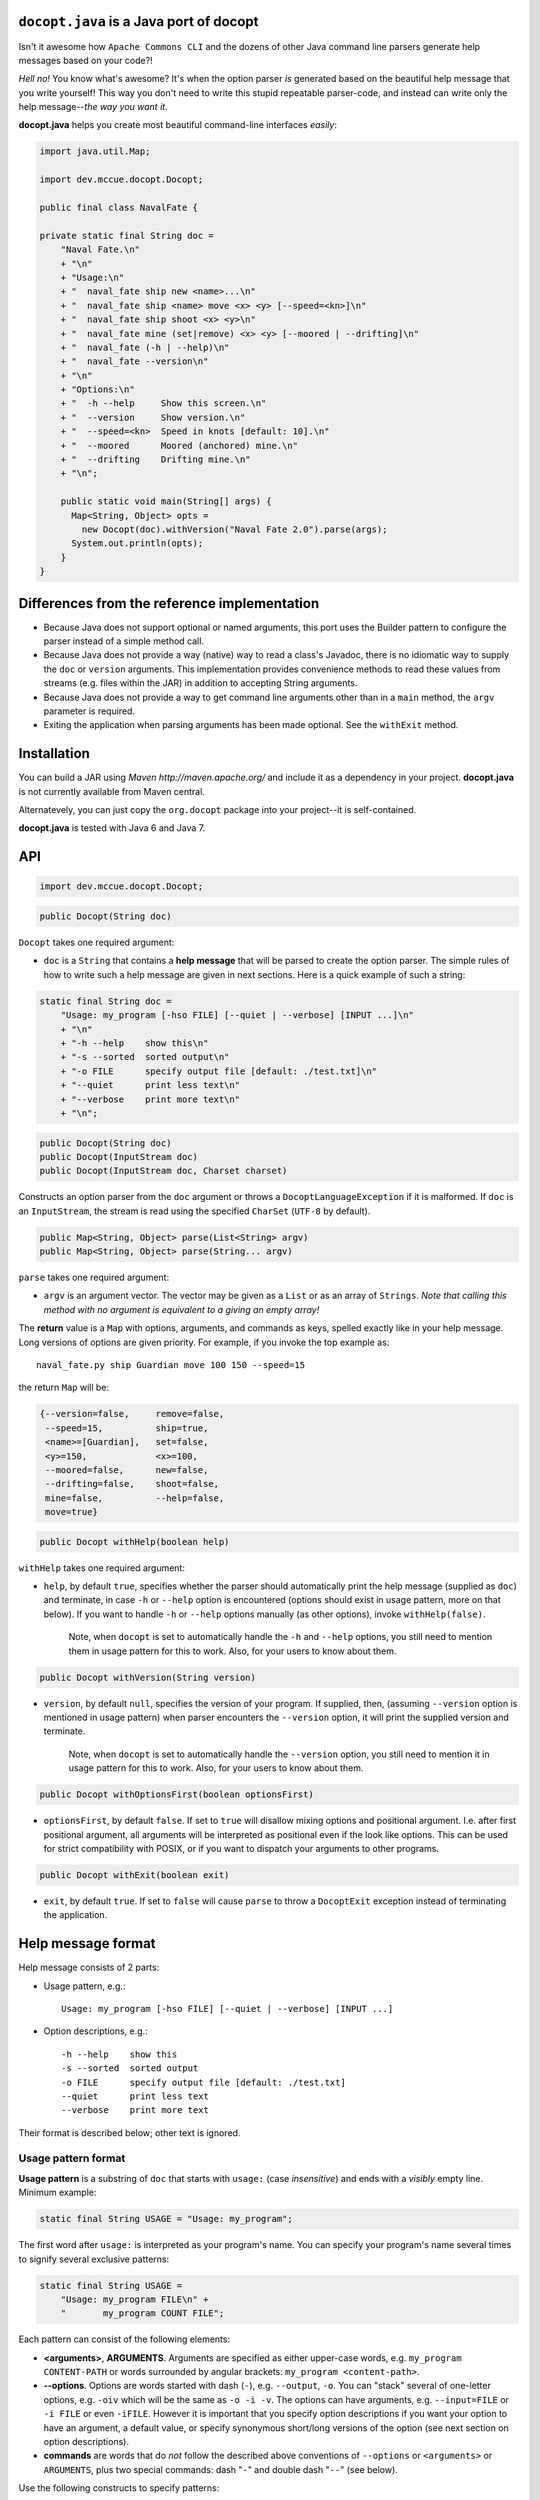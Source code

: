 ``docopt.java`` is a Java port of docopt
======================================================================

Isn't it awesome how ``Apache Commons CLI`` and the dozens of other Java command
line parsers generate help messages based on your code?!

*Hell no!*  You know what's awesome?  It's when the option parser *is*
generated based on the beautiful help message that you write yourself!
This way you don't need to write this stupid repeatable parser-code,
and instead can write only the help message--*the way you want it*.

**docopt.java** helps you create most beautiful command-line interfaces
*easily*:

.. code:: java

  import java.util.Map;
      
  import dev.mccue.docopt.Docopt;
      
  public final class NavalFate {
      
  private static final String doc =
      "Naval Fate.\n"
      + "\n"
      + "Usage:\n"
      + "  naval_fate ship new <name>...\n"
      + "  naval_fate ship <name> move <x> <y> [--speed=<kn>]\n"
      + "  naval_fate ship shoot <x> <y>\n"
      + "  naval_fate mine (set|remove) <x> <y> [--moored | --drifting]\n"
      + "  naval_fate (-h | --help)\n"
      + "  naval_fate --version\n"
      + "\n"
      + "Options:\n"
      + "  -h --help     Show this screen.\n"
      + "  --version     Show version.\n"
      + "  --speed=<kn>  Speed in knots [default: 10].\n"
      + "  --moored      Moored (anchored) mine.\n"
      + "  --drifting    Drifting mine.\n"
      + "\n";
  
      public static void main(String[] args) {
        Map<String, Object> opts =
          new Docopt(doc).withVersion("Naval Fate 2.0").parse(args);
        System.out.println(opts);
      }
  }

Differences from the reference implementation
======================================================================

- Because Java does not support optional or named arguments, this port uses the
  Builder pattern to configure the parser instead of a simple method call.

- Because Java does not provide a way (native) way to read a class's Javadoc,
  there is no idiomatic way to supply the ``doc`` or ``version`` arguments.
  This implementation provides convenience methods to read these values from
  streams (e.g. files within the JAR) in addition to accepting String arguments.

- Because Java does not provide a way to get command line arguments other than
  in a ``main`` method, the ``argv`` parameter is required.
  
- Exiting the application when parsing arguments has been made optional. See the
  ``withExit`` method.  

Installation
======================================================================

You can build a JAR using `Maven http://maven.apache.org/` and include it as a
dependency in your project. **docopt.java** is not currently available from Maven
central.

Alternatevely, you can just copy the ``org.docopt`` package into your project--it
is self-contained.

**docopt.java** is tested with Java 6 and Java 7.

API
======================================================================

.. code:: java

  import dev.mccue.docopt.Docopt;
  
.. code:: java

  public Docopt(String doc)

``Docopt`` takes one required argument:

- ``doc`` is a ``String`` that contains a **help message** that will be parsed to
  create the option parser.  The simple rules of how to write such a
  help message are given in next sections.  Here is a quick example of
  such a string:

.. code:: java

  static final String doc =
      "Usage: my_program [-hso FILE] [--quiet | --verbose] [INPUT ...]\n"
      + "\n"
      + "-h --help    show this\n"
      + "-s --sorted  sorted output\n"
      + "-o FILE      specify output file [default: ./test.txt]\n"
      + "--quiet      print less text\n"
      + "--verbose    print more text\n"
      + "\n";

.. code:: java

  public Docopt(String doc)
  public Docopt(InputStream doc)
  public Docopt(InputStream doc, Charset charset)

Constructs an option parser from the ``doc`` argument or throws a
``DocoptLanguageException`` if it is malformed. If ``doc`` is an ``InputStream``,
the stream is read using the specified ``CharSet`` (``UTF-8`` by default).

.. code:: java

  public Map<String, Object> parse(List<String> argv)
  public Map<String, Object> parse(String... argv)
  
``parse`` takes one required argument:

- ``argv`` is an argument vector. The vector may be given as a ``List`` or as an
  array of ``Strings``. *Note that calling this method with no argument is
  equivalent to a giving an empty array!*

The **return** value is a ``Map`` with options, arguments, and commands as keys,
spelled exactly like in your help message. Long versions of options are given
priority. For example, if you invoke the top example as::

  naval_fate.py ship Guardian move 100 150 --speed=15

the return ``Map`` will be:

.. code:: java

  {--version=false,     remove=false,
   --speed=15,          ship=true,
   <name>=[Guardian],   set=false,
   <y>=150,             <x>=100,
   --moored=false,      new=false,
   --drifting=false,    shoot=false,
   mine=false,          --help=false,
   move=true}

.. code:: java

  public Docopt withHelp(boolean help)

``withHelp`` takes one required argument:

- ``help``, by default ``true``, specifies whether the parser should
  automatically print the help message (supplied as ``doc``) and
  terminate, in case ``-h`` or ``--help`` option is encountered
  (options should exist in usage pattern, more on that below). If you
  want to handle ``-h`` or ``--help`` options manually (as other
  options), invoke ``withHelp(false)``.

    Note, when ``docopt`` is set to automatically handle the ``-h`` and
    ``--help`` options, you still need to mention them in usage pattern for this
    to work. Also, for your users to know about them.

.. code:: java

  public Docopt withVersion(String version)

- ``version``, by default ``null``, specifies the version of your program. If
  supplied, then, (assuming ``--version`` option is mentioned in usage pattern)
  when parser encounters the ``--version`` option, it will print the supplied
  version and terminate.

    Note, when ``docopt`` is set to automatically handle the ``--version``
    option, you still need to mention it in usage pattern for this to work.
    Also, for your users to know about them.

.. code:: java

  public Docopt withOptionsFirst(boolean optionsFirst)

- ``optionsFirst``, by default ``false``.  If set to ``true`` will
  disallow mixing options and positional argument. I.e. after first
  positional argument, all arguments will be interpreted as positional
  even if the look like options. This can be used for strict
  compatibility with POSIX, or if you want to dispatch your arguments
  to other programs.

.. code:: java

  public Docopt withExit(boolean exit)

- ``exit``, by default ``true``. If set to ``false`` will cause ``parse`` to
  throw a ``DocoptExit`` exception instead of terminating the application.

Help message format
======================================================================

Help message consists of 2 parts:

- Usage pattern, e.g.::

    Usage: my_program [-hso FILE] [--quiet | --verbose] [INPUT ...]

- Option descriptions, e.g.::

    -h --help    show this
    -s --sorted  sorted output
    -o FILE      specify output file [default: ./test.txt]
    --quiet      print less text
    --verbose    print more text

Their format is described below; other text is ignored.

Usage pattern format
----------------------------------------------------------------------

**Usage pattern** is a substring of ``doc`` that starts with
``usage:`` (case *insensitive*) and ends with a *visibly* empty line.
Minimum example:

.. code:: java

    static final String USAGE = "Usage: my_program";

The first word after ``usage:`` is interpreted as your program's name.
You can specify your program's name several times to signify several
exclusive patterns:

.. code:: java

  static final String USAGE = 
      "Usage: my_program FILE\n" +
      "       my_program COUNT FILE";

Each pattern can consist of the following elements:

- **<arguments>**, **ARGUMENTS**. Arguments are specified as either
  upper-case words, e.g. ``my_program CONTENT-PATH`` or words
  surrounded by angular brackets: ``my_program <content-path>``.

- **--options**.  Options are words started with dash (``-``), e.g.
  ``--output``, ``-o``.  You can "stack" several of one-letter
  options, e.g. ``-oiv`` which will be the same as ``-o -i -v``. The
  options can have arguments, e.g.  ``--input=FILE`` or ``-i FILE`` or
  even ``-iFILE``. However it is important that you specify option
  descriptions if you want your option to have an argument, a default
  value, or specify synonymous short/long versions of the option (see
  next section on option descriptions).

- **commands** are words that do *not* follow the described above
  conventions of ``--options`` or ``<arguments>`` or ``ARGUMENTS``,
  plus two special commands: dash "``-``" and double dash "``--``"
  (see below).

Use the following constructs to specify patterns:

- **[ ]** (brackets) **optional** elements.  e.g.: ``my_program
  [-hvqo FILE]``

- **( )** (parens) **required** elements.  All elements that are *not*
  put in **[ ]** are also required, e.g.: ``my_program
  --path=<path> <file>...`` is the same as ``my_program
  (--path=<path> <file>...)``.  (Note, "required options" might be not
  a good idea for your users).

- **|** (pipe) **mutually exclusive** elements. Group them using **(
  )** if one of the mutually exclusive elements is required:
  ``my_program (--clockwise | --counter-clockwise) TIME``. Group
  them using **[ ]** if none of the mutually-exclusive elements are
  required: ``my_program [--left | --right]``.

- **...** (ellipsis) **one or more** elements. To specify that
  arbitrary number of repeating elements could be accepted, use
  ellipsis (``...``), e.g.  ``my_program FILE ...`` means one or
  more ``FILE``-s are accepted.  If you want to accept zero or more
  elements, use brackets, e.g.: ``my_program [FILE ...]``. Ellipsis
  works as a unary operator on the expression to the left.

- **[options]** (case sensitive) shortcut for any options.  You can
  use it if you want to specify that the usage pattern could be
  provided with any options defined below in the option-descriptions
  and do not want to enumerate them all in usage-pattern.

- "``[--]``". Double dash "``--``" is used by convention to separate
  positional arguments that can be mistaken for options. In order to
  support this convention add "``[--]``" to your usage patterns.

- "``[-]``". Single dash "``-``" is used by convention to signify that
  ``stdin`` is used instead of a file. To support this add "``[-]``"
  to your usage patterns. "``-``" acts as a normal command.

If your pattern allows to match argument-less option (a flag) several
times::

  Usage: my_program [-v | -vv | -vvv]

then number of occurrences of the option will be counted. I.e.
``args['-v']`` will be ``2`` if program was invoked as ``my_program
-vv``. Same works for commands.

If your usage patterns allows to match same-named option with argument
or positional argument several times, the matched arguments will be
collected into a list::

  Usage: my_program <file> <file> --path=<path>...

I.e. invoked with ``my_program file1 file2 --path=./here
--path=./there`` the returned dict will contain ``args['<file>'] ==
['file1', 'file2']`` and ``args['--path'] == ['./here', './there']``.


Option descriptions format
----------------------------------------------------------------------

**Option descriptions** consist of a list of options that you put
below your usage patterns.

It is necessary to list option descriptions in order to specify:

- synonymous short and long options,
- if an option has an argument,
- if option's argument has a default value.

The rules are as follows:

- Every line in ``doc`` that starts with ``-`` or ``--`` (not counting
  spaces) is treated as an option description, e.g.::

    Options:
      --verbose   # GOOD
      -o FILE     # GOOD
    Other: --bad  # BAD, line does not start with dash "-"

- To specify that option has an argument, put a word describing that
  argument after space (or equals "``=``" sign) as shown below. Follow
  either <angular-brackets> or UPPER-CASE convention for options'
  arguments.  You can use comma if you want to separate options. In
  the example below, both lines are valid, however you are recommended
  to stick to a single style.::

    -o FILE --output=FILE       # without comma, with "=" sign
    -i <file>, --input <file>   # with comma, without "=" sing

- Use two spaces to separate options with their informal description::

    --verbose More text.   # BAD, will be treated as if verbose option had
                           # an argument "More", so use 2 spaces instead
    -q        Quit.        # GOOD
    -o FILE   Output file. # GOOD
    --stdout  Use stdout.  # GOOD, 2 spaces

- If you want to set a default value for an option with an argument,
  put it into the option-description, in form ``[default:
  <my-default-value>]``::

    --coefficient=K  The K coefficient [default: 2.95]
    --output=FILE    Output file [default: test.txt]
    --directory=DIR  Some directory [default: ./]

- If the option is not repeatable, the value inside ``[default: ...]``
  will be interpreted as string.  If it *is* repeatable, it will be
  splited into a list on whitespace::

    Usage: my_program [--repeatable=<arg> --repeatable=<arg>]
                         [--another-repeatable=<arg>]...
                         [--not-repeatable=<arg>]

    # will be ['./here', './there']
    --repeatable=<arg>          [default: ./here ./there]

    # will be ['./here']
    --another-repeatable=<arg>  [default: ./here]

    # will be './here ./there', because it is not repeatable
    --not-repeatable=<arg>      [default: ./here ./there]

Changelog
======================================================================

**docopt.java** follows `semantic versioning <http://semver.org>`_.

- 0.6.0 Initial port based on version 0.6.1 of the `reference implementation
  <https://github.com/docopt/docopt>`_. All language agnostic tests pass.
